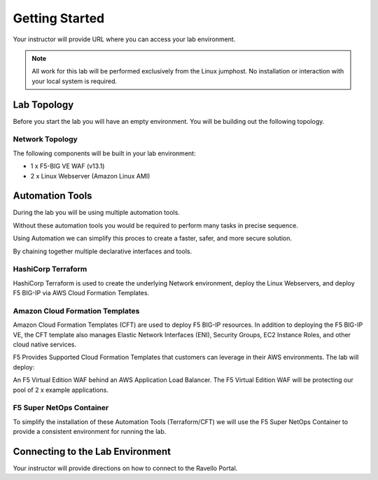 Getting Started
---------------

Your instructor will provide URL where you can access your lab environment.

.. NOTE::
	 All work for this lab will be performed exclusively from the Linux jumphost. No installation or interaction with your local system is required.

Lab Topology
~~~~~~~~~~~~

Before you start the lab you will have an empty environment.  You will be building out the following topology.

Network Topology
^^^^^^^^^^^^^^^^^

.. image:: /_static/f5-public-cloud-network-toplogy.png
  :scale: 50%

The following components will be built in your lab environment:

- 1 x F5-BIG VE WAF (v13.1)
- 2 x Linux Webserver (Amazon Linux AMI)

Automation Tools
~~~~~~~~~~~~~~~~

During the lab you will be using multiple automation tools.

Without these automation tools you would be required to perform many tasks in precise sequence.

.. image:: /_static/no-automation.png
  :scale: 25%

Using Automation we can simplify this proces to create a faster, safer, and more secure solution.

.. image:: /_static/automation-pipeline.png
  :scale: 25%

By chaining together multiple declarative interfaces and tools.

.. image:: /_static/declarative-interfaces.png
  :scale: 25%


HashiCorp Terraform
^^^^^^^^^^^^^^^^^^^

HashiCorp Terraform is used to create the underlying Network environment, deploy the Linux Webservers, and deploy F5 BIG-IP via AWS Cloud Formation Templates.

Amazon Cloud Formation Templates
^^^^^^^^^^^^^^^^^^^^^^^^^^^^^^^^

Amazon Cloud Formation Templates (CFT) are used to deploy F5 BIG-IP resources.  In addition to deploying the F5 BIG-IP VE, the CFT template also manages Elastic Network Interfaces (ENI), Security Groups, EC2 Instance Roles, and other cloud native services.

F5 Provides Supported Cloud Formation Templates that customers can leverage in their AWS environments.  The lab will deploy:

An F5 Virtual Edition WAF behind an AWS Application Load Balancer. The F5 Virtual Edition WAF will be protecting our pool of 2 x example applications.

F5 Super NetOps Container
^^^^^^^^^^^^^^^^^^^^^^^^^^

To simplify the installation of these Automation Tools (Terraform/CFT) we will use the F5 Super NetOps Container to provide a consistent environment for running the lab.

Connecting to the Lab Environment
~~~~~~~~~~~~~~~~~~~~~~~~~~~~~~~~~

Your instructor will provide directions on how to connect to the Ravello Portal.
